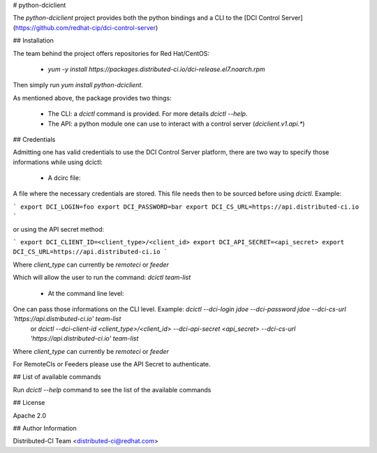 # python-dciclient

The `python-dciclient` project provides both the python bindings and a CLI to the [DCI Control Server](https://github.com/redhat-cip/dci-control-server)

## Installation

The team behind the project offers repositories for Red Hat/CentOS:

  * `yum -y install https://packages.distributed-ci.io/dci-release.el7.noarch.rpm`

Then simply run `yum install python-dciclient`.

As mentioned above, the package provides two things:

  * The CLI: a `dcictl` command is provided. For more details `dcictl --help`.
  * The API: a python module one can use to interact with a control server (`dciclient.v1.api.*`)


## Credentials

Admitting one has valid credentials to use the DCI Control Server platform, there are two way to specify those informations while using dcictl:

  * A dcirc file:

A file where the necessary credentials are stored. This file needs then to be sourced before using `dcictl`. Example:

```
export DCI_LOGIN=foo
export DCI_PASSWORD=bar
export DCI_CS_URL=https://api.distributed-ci.io
```

or using the API secret method:

```
export DCI_CLIENT_ID=<client_type>/<client_id>
export DCI_API_SECRET=<api_secret>
export DCI_CS_URL=https://api.distributed-ci.io
```

Where `client_type` can currently be `remoteci` or `feeder`

Which will allow the user to run the command: `dcictl team-list`

  * At the command line level:

One can pass those informations on the CLI level. Example: `dcictl --dci-login jdoe --dci-password jdoe --dci-cs-url 'https://api.distributed-ci.io' team-list`
 or `dcictl --dci-client-id <client_type>/<client_id> --dci-api-secret <api_secret> --dci-cs-url 'https://api.distributed-ci.io' team-list`

Where `client_type` can currently be `remoteci` or `feeder`

For RemoteCIs or Feeders please use the API Secret to authenticate.

## List of available commands

Run `dcictl --help` command to see the list of the available commands

## License

Apache 2.0


## Author Information

Distributed-CI Team  <distributed-ci@redhat.com>



